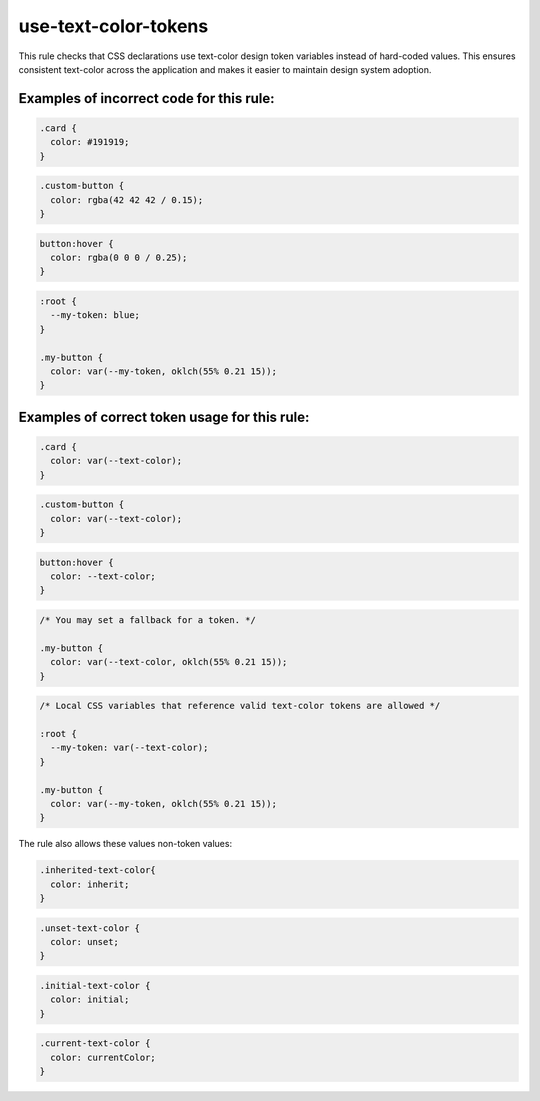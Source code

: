 =====================
use-text-color-tokens
=====================

This rule checks that CSS declarations use text-color design token variables
instead of hard-coded values. This ensures consistent text-color across
the application and makes it easier to maintain design system adoption.

Examples of incorrect code for this rule:
-----------------------------------------

.. code-block:: css

  .card {
    color: #191919;
  }

.. code-block:: css

  .custom-button {
    color: rgba(42 42 42 / 0.15);
  }

.. code-block:: css

  button:hover {
    color: rgba(0 0 0 / 0.25);
  }

.. code-block:: css

  :root {
    --my-token: blue;
  }

  .my-button {
    color: var(--my-token, oklch(55% 0.21 15));
  }

Examples of correct token usage for this rule:
----------------------------------------------

.. code-block:: css

  .card {
    color: var(--text-color);
  }

.. code-block:: css

  .custom-button {
    color: var(--text-color);
  }

.. code-block:: css

  button:hover {
    color: --text-color;
  }

.. code-block:: css

  /* You may set a fallback for a token. */

  .my-button {
    color: var(--text-color, oklch(55% 0.21 15));
  }

.. code-block:: css

  /* Local CSS variables that reference valid text-color tokens are allowed */

  :root {
    --my-token: var(--text-color);
  }

  .my-button {
    color: var(--my-token, oklch(55% 0.21 15));
  }

The rule also allows these values non-token values:

.. code-block:: css

  .inherited-text-color{
    color: inherit;
  }

.. code-block:: css

  .unset-text-color {
    color: unset;
  }

.. code-block:: css

  .initial-text-color {
    color: initial;
  }

.. code-block:: css

  .current-text-color {
    color: currentColor;
  }
